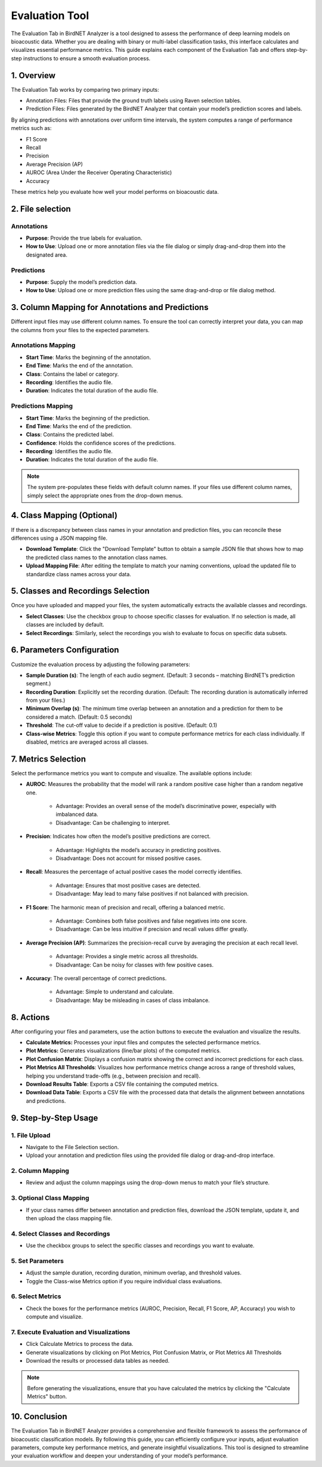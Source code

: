 Evaluation Tool
===============

The Evaluation Tab in BirdNET Analyzer is a tool designed to assess the performance of deep learning models on bioacoustic data.
Whether you are dealing with binary or multi-label classification tasks, this interface calculates and visualizes essential performance metrics. 
This guide explains each component of the Evaluation Tab and offers step-by-step instructions to ensure a smooth evaluation process.

1. Overview
-----------------

The Evaluation Tab works by comparing two primary inputs:

* Annotation Files: Files that provide the ground truth labels using Raven selection tables.
* Prediction Files: Files generated by the BirdNET Analyzer that contain your model’s prediction scores and labels.

By aligning predictions with annotations over uniform time intervals, the system computes a range of performance metrics such as:

* F1 Score
* Recall
* Precision
* Average Precision (AP)
* AUROC (Area Under the Receiver Operating Characteristic)
* Accuracy

These metrics help you evaluate how well your model performs on bioacoustic data.

2. File selection
-------------------

Annotations
#############

* **Purpose**: Provide the true labels for evaluation.
* **How to Use**: Upload one or more annotation files via the file dialog or simply drag-and-drop them into the designated area.

Predictions
#############

* **Purpose**: Supply the model’s prediction data.
* **How to Use**: Upload one or more prediction files using the same drag-and-drop or file dialog method.

3. Column Mapping for Annotations and Predictions
---------------------------------------------------

Different input files may use different column names. To ensure the tool can correctly interpret your data, you can map the columns from your files to the expected parameters.

Annotations Mapping
####################

* **Start Time**: Marks the beginning of the annotation.
* **End Time**: Marks the end of the annotation.
* **Class**: Contains the label or category.
* **Recording**: Identifies the audio file.
* **Duration**: Indicates the total duration of the audio file.

Predictions Mapping
######################

* **Start Time**: Marks the beginning of the prediction.
* **End Time**: Marks the end of the prediction.
* **Class**: Contains the predicted label.
* **Confidence**: Holds the confidence scores of the predictions.
* **Recording**: Identifies the audio file.
* **Duration**: Indicates the total duration of the audio file.

.. note:: The system pre-populates these fields with default column names. If your files use different column names, simply select the appropriate ones from the drop-down menus.

4. Class Mapping (Optional)
------------------------------------

If there is a discrepancy between class names in your annotation and prediction files, you can reconcile these differences using a JSON mapping file.

* **Download Template**: Click the "Download Template" button to obtain a sample JSON file that shows how to map the predicted class names to the annotation class names.
* **Upload Mapping File**: After editing the template to match your naming conventions, upload the updated file to standardize class names across your data.

5. Classes and Recordings Selection
----------------------------------------

Once you have uploaded and mapped your files, the system automatically extracts the available classes and recordings.

* **Select Classes**: Use the checkbox group to choose specific classes for evaluation. If no selection is made, all classes are included by default.
* **Select Recordings**: Similarly, select the recordings you wish to evaluate to focus on specific data subsets.

6. Parameters Configuration
---------------------------------

Customize the evaluation process by adjusting the following parameters:

* **Sample Duration (s)**: The length of each audio segment. (Default: 3 seconds – matching BirdNET’s prediction segment.)
* **Recording Duration**: Explicitly set the recording duration. (Default: The recording duration is automatically inferred from your files.)
* **Minimum Overlap (s)**: The minimum time overlap between an annotation and a prediction for them to be considered a match. (Default: 0.5 seconds)
* **Threshold**: The cut-off value to decide if a prediction is positive. (Default: 0.1)
* **Class-wise Metrics**: Toggle this option if you want to compute performance metrics for each class individually. If disabled, metrics are averaged across all classes.

7. Metrics Selection
---------------------------------

Select the performance metrics you want to compute and visualize. The available options include:

* **AUROC**: Measures the probability that the model will rank a random positive case higher than a random negative one.

    * Advantage: Provides an overall sense of the model’s discriminative power, especially with imbalanced data. 
    * Disadvantage: Can be challenging to interpret.


* **Precision**: Indicates how often the model’s positive predictions are correct. 
    
    * Advantage: Highlights the model’s accuracy in predicting positives. 
    * Disadvantage: Does not account for missed positive cases.

* **Recall**: Measures the percentage of actual positive cases the model correctly identifies.

    * Advantage: Ensures that most positive cases are detected.
    * Disadvantage: May lead to many false positives if not balanced with precision.

* **F1 Score**: The harmonic mean of precision and recall, offering a balanced metric.

    * Advantage: Combines both false positives and false negatives into one score.
    * Disadvantage: Can be less intuitive if precision and recall values differ greatly.

* **Average Precision (AP)**: Summarizes the precision-recall curve by averaging the precision at each recall level.

    * Advantage: Provides a single metric across all thresholds.
    * Disadvantage: Can be noisy for classes with few positive cases.

* **Accuracy**: The overall percentage of correct predictions.

    * Advantage: Simple to understand and calculate.
    * Disadvantage: May be misleading in cases of class imbalance.

8. Actions
-----------------

After configuring your files and parameters, use the action buttons to execute the evaluation and visualize the results.

* **Calculate Metrics:** Processes your input files and computes the selected performance metrics.
* **Plot Metrics:** Generates visualizations (line/bar plots) of the computed metrics.
* **Plot Confusion Matrix**: Displays a confusion matrix showing the correct and incorrect predictions for each class.
* **Plot Metrics All Thresholds**: Visualizes how performance metrics change across a range of threshold values, helping you understand trade-offs (e.g., between precision and recall).
* **Download Results Table**: Exports a CSV file containing the computed metrics.
* **Download Data Table**: Exports a CSV file with the processed data that details the alignment between annotations and predictions.

9. Step-by-Step Usage
---------------------------------

1. File Upload
##############

* Navigate to the File Selection section.
* Upload your annotation and prediction files using the provided file dialog or drag-and-drop interface.

2. Column Mapping
#################

* Review and adjust the column mappings using the drop-down menus to match your file’s structure.

3. Optional Class Mapping
#########################

* If your class names differ between annotation and prediction files, download the JSON template, update it, and then upload the class mapping file.

4. Select Classes and Recordings
################################

* Use the checkbox groups to select the specific classes and recordings you want to evaluate.

5. Set Parameters
#################

* Adjust the sample duration, recording duration, minimum overlap, and threshold values.
* Toggle the Class-wise Metrics option if you require individual class evaluations.

6. Select Metrics
#################

* Check the boxes for the performance metrics (AUROC, Precision, Recall, F1 Score, AP, Accuracy) you wish to compute and visualize.

7. Execute Evaluation and Visualizations
########################################

* Click Calculate Metrics to process the data.
* Generate visualizations by clicking on Plot Metrics, Plot Confusion Matrix, or Plot Metrics All Thresholds 
* Download the results or processed data tables as needed.

.. note:: Before generating the visualizations, ensure that you have calculated the metrics by clicking the "Calculate Metrics" button. 


10. Conclusion
-----------------

The Evaluation Tab in BirdNET Analyzer provides a comprehensive and flexible framework to assess the performance of bioacoustic classification models. 
By following this guide, you can efficiently configure your inputs, adjust evaluation parameters, compute key performance metrics, and generate insightful visualizations. 
This tool is designed to streamline your evaluation workflow and deepen your understanding of your model’s performance.
